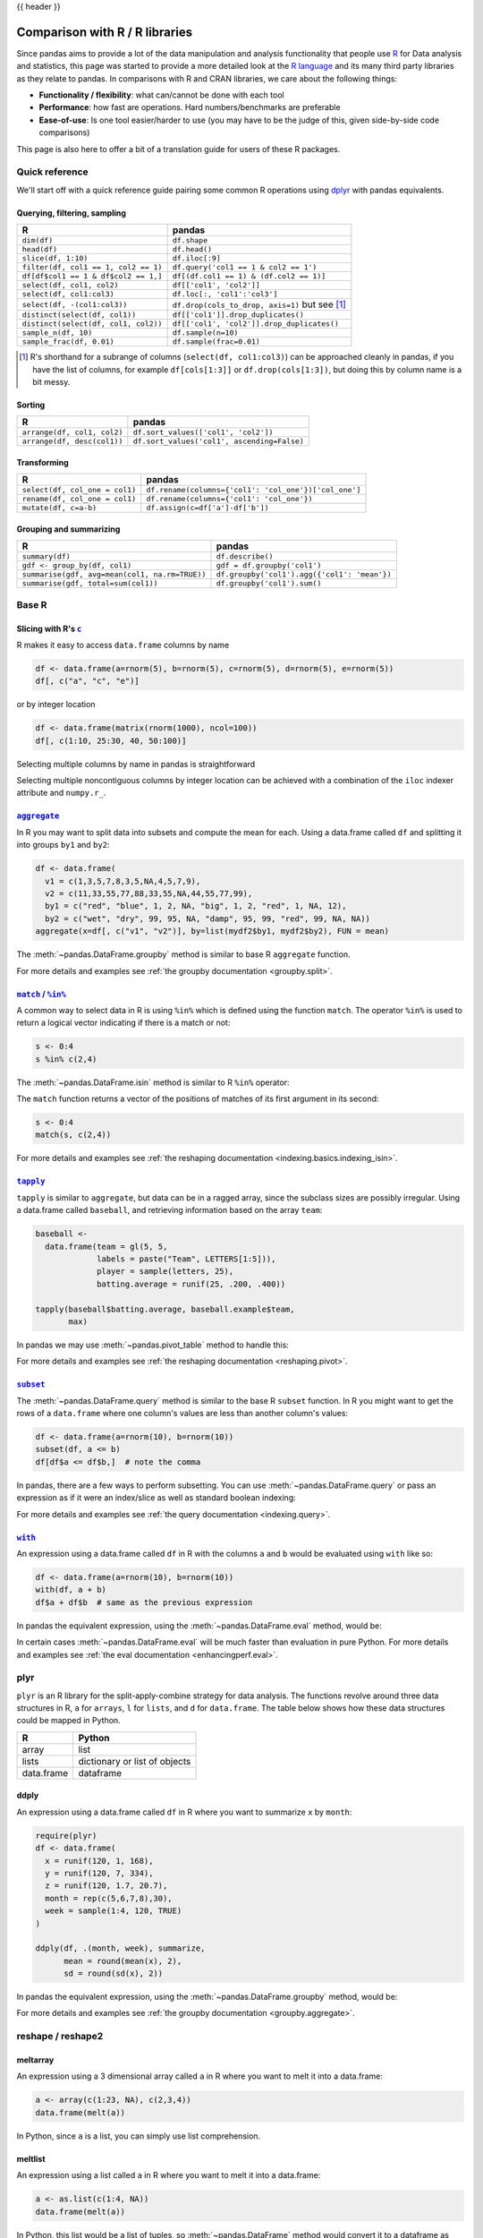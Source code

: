 .. _compare_with_r:

{{ header }}

Comparison with R / R libraries
*******************************

Since pandas aims to provide a lot of the data manipulation and analysis
functionality that people use `R <https://www.r-project.org/>`__ for Data analysis and statistics, this page
was started to provide a more detailed look at the `R language 
<https://en.wikipedia.org/wiki/R_(programming_language)>`__ and its many third
party libraries as they relate to pandas. In comparisons with R and CRAN
libraries, we care about the following things:

* **Functionality / flexibility**: what can/cannot be done with each tool
* **Performance**: how fast are operations. Hard numbers/benchmarks are
  preferable
* **Ease-of-use**: Is one tool easier/harder to use (you may have to be
  the judge of this, given side-by-side code comparisons)

This page is also here to offer a bit of a translation guide for users of these
R packages.


Quick reference
---------------

We'll start off with a quick reference guide pairing some common R
operations using `dplyr
<https://cran.r-project.org/web/packages/dplyr/index.html>`__ with
pandas equivalents.


Querying, filtering, sampling
~~~~~~~~~~~~~~~~~~~~~~~~~~~~~

===========================================  ===========================================
R                                            pandas
===========================================  ===========================================
``dim(df)``                                  ``df.shape``
``head(df)``                                 ``df.head()``
``slice(df, 1:10)``                          ``df.iloc[:9]``
``filter(df, col1 == 1, col2 == 1)``         ``df.query('col1 == 1 & col2 == 1')``
``df[df$col1 == 1 & df$col2 == 1,]``         ``df[(df.col1 == 1) & (df.col2 == 1)]``
``select(df, col1, col2)``                   ``df[['col1', 'col2']]``
``select(df, col1:col3)``                    ``df.loc[:, 'col1':'col3']``
``select(df, -(col1:col3))``                 ``df.drop(cols_to_drop, axis=1)`` but see [#select_range]_
``distinct(select(df, col1))``               ``df[['col1']].drop_duplicates()``
``distinct(select(df, col1, col2))``         ``df[['col1', 'col2']].drop_duplicates()``
``sample_n(df, 10)``                         ``df.sample(n=10)``
``sample_frac(df, 0.01)``                    ``df.sample(frac=0.01)``
===========================================  ===========================================

.. [#select_range] R's shorthand for a subrange of columns
                   (``select(df, col1:col3)``) can be approached
                   cleanly in pandas, if you have the list of columns,
                   for example ``df[cols[1:3]]`` or
                   ``df.drop(cols[1:3])``, but doing this by column
                   name is a bit messy.


Sorting
~~~~~~~

===========================================  ===========================================
R                                            pandas
===========================================  ===========================================
``arrange(df, col1, col2)``                  ``df.sort_values(['col1', 'col2'])``
``arrange(df, desc(col1))``                  ``df.sort_values('col1', ascending=False)``
===========================================  ===========================================

Transforming
~~~~~~~~~~~~

===========================================  ===========================================
R                                            pandas
===========================================  ===========================================
``select(df, col_one = col1)``               ``df.rename(columns={'col1': 'col_one'})['col_one']``
``rename(df, col_one = col1)``               ``df.rename(columns={'col1': 'col_one'})``
``mutate(df, c=a-b)``                        ``df.assign(c=df['a']-df['b'])``
===========================================  ===========================================


Grouping and summarizing
~~~~~~~~~~~~~~~~~~~~~~~~

==============================================  ===========================================
R                                               pandas
==============================================  ===========================================
``summary(df)``                                 ``df.describe()``
``gdf <- group_by(df, col1)``                   ``gdf = df.groupby('col1')``
``summarise(gdf, avg=mean(col1, na.rm=TRUE))``  ``df.groupby('col1').agg({'col1': 'mean'})``
``summarise(gdf, total=sum(col1))``             ``df.groupby('col1').sum()``
==============================================  ===========================================


Base R
------

Slicing with R's |c|_
~~~~~~~~~~~~~~~~~~~~~

R makes it easy to access ``data.frame`` columns by name

.. code-block:: r

   df <- data.frame(a=rnorm(5), b=rnorm(5), c=rnorm(5), d=rnorm(5), e=rnorm(5))
   df[, c("a", "c", "e")]

or by integer location

.. code-block:: r

   df <- data.frame(matrix(rnorm(1000), ncol=100))
   df[, c(1:10, 25:30, 40, 50:100)]

Selecting multiple columns by name in pandas is straightforward

.. ipython:: python

   df = pd.DataFrame(np.random.randn(10, 3), columns=list("abc"))
   df[["a", "c"]]
   df.loc[:, ["a", "c"]]

Selecting multiple noncontiguous columns by integer location can be achieved
with a combination of the ``iloc`` indexer attribute and ``numpy.r_``.

.. ipython:: python

   named = list("abcdefg")
   n = 30
   columns = named + np.arange(len(named), n).tolist()
   df = pd.DataFrame(np.random.randn(n, n), columns=columns)

   df.iloc[:, np.r_[:10, 24:30]]

|aggregate|_
~~~~~~~~~~~~

In R you may want to split data into subsets and compute the mean for each.
Using a data.frame called ``df`` and splitting it into groups ``by1`` and
``by2``:

.. code-block:: r

   df <- data.frame(
     v1 = c(1,3,5,7,8,3,5,NA,4,5,7,9),
     v2 = c(11,33,55,77,88,33,55,NA,44,55,77,99),
     by1 = c("red", "blue", 1, 2, NA, "big", 1, 2, "red", 1, NA, 12),
     by2 = c("wet", "dry", 99, 95, NA, "damp", 95, 99, "red", 99, NA, NA))
   aggregate(x=df[, c("v1", "v2")], by=list(mydf2$by1, mydf2$by2), FUN = mean)

The :meth:`~pandas.DataFrame.groupby` method is similar to base R ``aggregate``
function.

.. ipython:: python

   df = pd.DataFrame(
       {
           "v1": [1, 3, 5, 7, 8, 3, 5, np.nan, 4, 5, 7, 9],
           "v2": [11, 33, 55, 77, 88, 33, 55, np.nan, 44, 55, 77, 99],
           "by1": ["red", "blue", 1, 2, np.nan, "big", 1, 2, "red", 1, np.nan, 12],
           "by2": [
               "wet",
               "dry",
               99,
               95,
               np.nan,
               "damp",
               95,
               99,
               "red",
               99,
               np.nan,
               np.nan,
           ],
       }
   )

   g = df.groupby(["by1", "by2"])
   g[["v1", "v2"]].mean()

For more details and examples see :ref:`the groupby documentation
<groupby.split>`.

|match|_
~~~~~~~~~~~~

A common way to select data in R is using ``%in%`` which is defined using the
function ``match``. The operator ``%in%`` is used to return a logical vector
indicating if there is a match or not:

.. code-block:: r

   s <- 0:4
   s %in% c(2,4)

The :meth:`~pandas.DataFrame.isin` method is similar to R ``%in%`` operator:

.. ipython:: python

   s = pd.Series(np.arange(5), dtype=np.float32)
   s.isin([2, 4])

The ``match`` function returns a vector of the positions of matches
of its first argument in its second:

.. code-block:: r

   s <- 0:4
   match(s, c(2,4))

For more details and examples see :ref:`the reshaping documentation
<indexing.basics.indexing_isin>`.

|tapply|_
~~~~~~~~~

``tapply`` is similar to ``aggregate``, but data can be in a ragged array,
since the subclass sizes are possibly irregular. Using a data.frame called
``baseball``, and retrieving information based on the array ``team``:

.. code-block:: r

   baseball <-
     data.frame(team = gl(5, 5,
                labels = paste("Team", LETTERS[1:5])),
                player = sample(letters, 25),
                batting.average = runif(25, .200, .400))

   tapply(baseball$batting.average, baseball.example$team,
          max)

In pandas we may use :meth:`~pandas.pivot_table` method to handle this:

.. ipython:: python

   import random
   import string

   baseball = pd.DataFrame(
       {
           "team": ["team %d" % (x + 1) for x in range(5)] * 5,
           "player": random.sample(list(string.ascii_lowercase), 25),
           "batting avg": np.random.uniform(0.200, 0.400, 25),
       }
   )

   baseball.pivot_table(values="batting avg", columns="team", aggfunc="max")

For more details and examples see :ref:`the reshaping documentation
<reshaping.pivot>`.

|subset|_
~~~~~~~~~~

The :meth:`~pandas.DataFrame.query` method is similar to the base R ``subset``
function. In R you might want to get the rows of a ``data.frame`` where one
column's values are less than another column's values:

.. code-block:: r

   df <- data.frame(a=rnorm(10), b=rnorm(10))
   subset(df, a <= b)
   df[df$a <= df$b,]  # note the comma

In pandas, there are a few ways to perform subsetting. You can use
:meth:`~pandas.DataFrame.query` or pass an expression as if it were an
index/slice as well as standard boolean indexing:

.. ipython:: python

   df = pd.DataFrame({"a": np.random.randn(10), "b": np.random.randn(10)})
   df.query("a <= b")
   df[df["a"] <= df["b"]]
   df.loc[df["a"] <= df["b"]]

For more details and examples see :ref:`the query documentation
<indexing.query>`.


|with|_
~~~~~~~~

An expression using a data.frame called ``df`` in R with the columns ``a`` and
``b`` would be evaluated using ``with`` like so:

.. code-block:: r

   df <- data.frame(a=rnorm(10), b=rnorm(10))
   with(df, a + b)
   df$a + df$b  # same as the previous expression

In pandas the equivalent expression, using the
:meth:`~pandas.DataFrame.eval` method, would be:

.. ipython:: python

   df = pd.DataFrame({"a": np.random.randn(10), "b": np.random.randn(10)})
   df.eval("a + b")
   df["a"] + df["b"]  # same as the previous expression

In certain cases :meth:`~pandas.DataFrame.eval` will be much faster than
evaluation in pure Python. For more details and examples see :ref:`the eval
documentation <enhancingperf.eval>`.

plyr
----

``plyr`` is an R library for the split-apply-combine strategy for data
analysis. The functions revolve around three data structures in R, ``a``
for ``arrays``, ``l`` for ``lists``, and ``d`` for ``data.frame``. The
table below shows how these data structures could be mapped in Python.

+------------+-------------------------------+
| R          | Python                        |
+============+===============================+
| array      | list                          |
+------------+-------------------------------+
| lists      | dictionary or list of objects |
+------------+-------------------------------+
| data.frame | dataframe                     |
+------------+-------------------------------+

ddply
~~~~~

An expression using a data.frame called ``df`` in R where you want to
summarize ``x`` by ``month``:

.. code-block:: r

   require(plyr)
   df <- data.frame(
     x = runif(120, 1, 168),
     y = runif(120, 7, 334),
     z = runif(120, 1.7, 20.7),
     month = rep(c(5,6,7,8),30),
     week = sample(1:4, 120, TRUE)
   )

   ddply(df, .(month, week), summarize,
         mean = round(mean(x), 2),
         sd = round(sd(x), 2))

In pandas the equivalent expression, using the
:meth:`~pandas.DataFrame.groupby` method, would be:

.. ipython:: python

   df = pd.DataFrame(
       {
           "x": np.random.uniform(1.0, 168.0, 120),
           "y": np.random.uniform(7.0, 334.0, 120),
           "z": np.random.uniform(1.7, 20.7, 120),
           "month": [5, 6, 7, 8] * 30,
           "week": np.random.randint(1, 4, 120),
       }
   )

   grouped = df.groupby(["month", "week"])
   grouped["x"].agg(["mean", "std"])


For more details and examples see :ref:`the groupby documentation
<groupby.aggregate>`.

reshape / reshape2
------------------

meltarray
~~~~~~~~~

An expression using a 3 dimensional array called ``a`` in R where you want to
melt it into a data.frame:

.. code-block:: r

   a <- array(c(1:23, NA), c(2,3,4))
   data.frame(melt(a))

In Python, since ``a`` is a list, you can simply use list comprehension.

.. ipython:: python

   a = np.array(list(range(1, 24)) + [np.NAN]).reshape(2, 3, 4)
   pd.DataFrame([tuple(list(x) + [val]) for x, val in np.ndenumerate(a)])

meltlist
~~~~~~~~

An expression using a list called ``a`` in R where you want to melt it
into a data.frame:

.. code-block:: r

   a <- as.list(c(1:4, NA))
   data.frame(melt(a))

In Python, this list would be a list of tuples, so
:meth:`~pandas.DataFrame` method would convert it to a dataframe as required.

.. ipython:: python

   a = list(enumerate(list(range(1, 5)) + [np.NAN]))
   pd.DataFrame(a)

For more details and examples see :ref:`the Into to Data Structures
documentation <dsintro>`.

meltdf
~~~~~~

An expression using a data.frame called ``cheese`` in R where you want to
reshape the data.frame:

.. code-block:: r

   cheese <- data.frame(
     first = c('John', 'Mary'),
     last = c('Doe', 'Bo'),
     height = c(5.5, 6.0),
     weight = c(130, 150)
   )
   melt(cheese, id=c("first", "last"))

In Python, the :meth:`~pandas.melt` method is the R equivalent:

.. ipython:: python

   cheese = pd.DataFrame(
       {
           "first": ["John", "Mary"],
           "last": ["Doe", "Bo"],
           "height": [5.5, 6.0],
           "weight": [130, 150],
       }
   )

   pd.melt(cheese, id_vars=["first", "last"])
   cheese.set_index(["first", "last"]).stack(future_stack=True)  # alternative way

For more details and examples see :ref:`the reshaping documentation
<reshaping.melt>`.

cast
~~~~

In R ``acast`` is an expression using a data.frame called ``df`` in R to cast
into a higher dimensional array:

.. code-block:: r

   df <- data.frame(
     x = runif(12, 1, 168),
     y = runif(12, 7, 334),
     z = runif(12, 1.7, 20.7),
     month = rep(c(5,6,7),4),
     week = rep(c(1,2), 6)
   )

   mdf <- melt(df, id=c("month", "week"))
   acast(mdf, week ~ month ~ variable, mean)

In Python the best way is to make use of :meth:`~pandas.pivot_table`:

.. ipython:: python

   df = pd.DataFrame(
       {
           "x": np.random.uniform(1.0, 168.0, 12),
           "y": np.random.uniform(7.0, 334.0, 12),
           "z": np.random.uniform(1.7, 20.7, 12),
           "month": [5, 6, 7] * 4,
           "week": [1, 2] * 6,
       }
   )

   mdf = pd.melt(df, id_vars=["month", "week"])
   pd.pivot_table(
       mdf,
       values="value",
       index=["variable", "week"],
       columns=["month"],
       aggfunc="mean",
   )

Similarly for ``dcast`` which uses a data.frame called ``df`` in R to
aggregate information based on ``Animal`` and ``FeedType``:

.. code-block:: r

   df <- data.frame(
     Animal = c('Animal1', 'Animal2', 'Animal3', 'Animal2', 'Animal1',
                'Animal2', 'Animal3'),
     FeedType = c('A', 'B', 'A', 'A', 'B', 'B', 'A'),
     Amount = c(10, 7, 4, 2, 5, 6, 2)
   )

   dcast(df, Animal ~ FeedType, sum, fill=NaN)
   # Alternative method using base R
   with(df, tapply(Amount, list(Animal, FeedType), sum))

Python can approach this in two different ways. Firstly, similar to above
using :meth:`~pandas.pivot_table`:

.. ipython:: python

   df = pd.DataFrame(
       {
           "Animal": [
               "Animal1",
               "Animal2",
               "Animal3",
               "Animal2",
               "Animal1",
               "Animal2",
               "Animal3",
           ],
           "FeedType": ["A", "B", "A", "A", "B", "B", "A"],
           "Amount": [10, 7, 4, 2, 5, 6, 2],
       }
   )

   df.pivot_table(values="Amount", index="Animal", columns="FeedType", aggfunc="sum")

The second approach is to use the :meth:`~pandas.DataFrame.groupby` method:

.. ipython:: python

   df.groupby(["Animal", "FeedType"])["Amount"].sum()

For more details and examples see :ref:`the reshaping documentation
<reshaping.pivot>` or :ref:`the groupby documentation<groupby.split>`.

|factor|_
~~~~~~~~~

pandas has a data type for categorical data.

.. code-block:: r

   cut(c(1,2,3,4,5,6), 3)
   factor(c(1,2,3,2,2,3))

In pandas this is accomplished with ``pd.cut`` and ``astype("category")``:

.. ipython:: python

   pd.cut(pd.Series([1, 2, 3, 4, 5, 6]), 3)
   pd.Series([1, 2, 3, 2, 2, 3]).astype("category")

For more details and examples see :ref:`categorical introduction <categorical>` and the
:ref:`API documentation <api.arrays.categorical>`. There is also a documentation regarding the
:ref:`differences to R's factor <categorical.rfactor>`.


.. |c| replace:: ``c``
.. _c: https://stat.ethz.ch/R-manual/R-patched/library/base/html/c.html

.. |aggregate| replace:: ``aggregate``
.. _aggregate: https://stat.ethz.ch/R-manual/R-patched/library/stats/html/aggregate.html

.. |match| replace:: ``match`` / ``%in%``
.. _match: https://stat.ethz.ch/R-manual/R-patched/library/base/html/match.html

.. |tapply| replace:: ``tapply``
.. _tapply: https://stat.ethz.ch/R-manual/R-patched/library/base/html/tapply.html

.. |with| replace:: ``with``
.. _with: https://stat.ethz.ch/R-manual/R-patched/library/base/html/with.html

.. |subset| replace:: ``subset``
.. _subset: https://stat.ethz.ch/R-manual/R-patched/library/base/html/subset.html

.. |factor| replace:: ``factor``
.. _factor: https://stat.ethz.ch/R-manual/R-devel/library/base/html/factor.html
